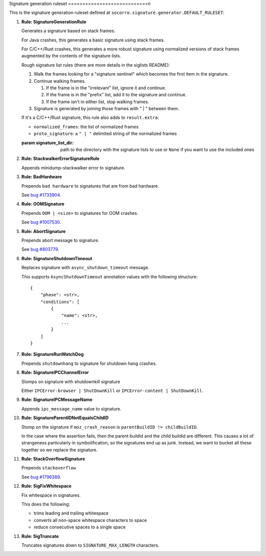 .. THIS IS AUTOGEMERATED USING:
   
   ./socorro-cmd signature-doc socorro.signature.generator.DEFAULT_RULESET socorro/signature/pipeline.rst
   
Signature generation ruleset
============================n

This is the signature generation ruleset defined at ``socorro.signature.generator.DEFAULT_RULESET``:

1. **Rule: SignatureGenerationRule**
   
   Generates a signature based on stack frames.
   
   For Java crashes, this generates a basic signature using stack frames.
   
   For C/C++/Rust crashes, this generates a more robust signature using
   normalized versions of stack frames augmented by the contents of the
   signature lists.
   
   Rough signature list rules (there are more details in the siglists README):
   
   1. Walk the frames looking for a "signature sentinel" which becomes the
      first item in the signature.
   2. Continue walking frames.
   
      1. If the frame is in the "irrelevant" list, ignore it and
         continue.
      2. If the frame is in the "prefix" list, add it to the signature
         and continue.
      3. If the frame isn't in either list, stop walking frames.
   
   3. Signature is generated by joining those frames with " | " between
      them.
   
   If it's a C/C++/Rust signature, this rule also adds to ``result.extra``:
   
   * ``normalized_frames``: the list of normalized frames
   * ``proto_signature``: a ``" | "`` delimited string of the normalized
     frames
   
   :param signature_list_dir: path to the directory with the signature lists to use or
       ``None`` if you want to use the included ones

2. **Rule: StackwalkerErrorSignatureRule**
   
   Appends minidump-stackwalker error to signature.

3. **Rule: BadHardware**
   
   Prepends ``bad hardware`` to signatures that are from bad hardware.
   
   See `bug #1733904 <https://bugzilla.mozilla.org/show_bug.cgi?id=1733904>`__.

4. **Rule: OOMSignature**
   
   Prepends ``OOM | <size>`` to signatures for OOM crashes.
   
   See `bug #1007530 <https://bugzilla.mozilla.org/show_bug.cgi?id=1007530>`__.

5. **Rule: AbortSignature**
   
   Prepends abort message to signature.
   
   See `bug #803779 <https://bugzilla.mozilla.org/show_bug.cgi?id=803779>`__.

6. **Rule: SignatureShutdownTimeout**
   
   Replaces signature with ``async_shutdown_timeout`` message.
   
   This supports ``AsyncShutdownTimeout`` annotation values with the following
   structure::
   
       {
           "phase": <str>,
           "conditions": [
               {
                   "name": <str>,
                   ...
               }
           ]
       }

7. **Rule: SignatureRunWatchDog**
   
   Prepends ``shutdownhang`` to signature for shutdown hang crashes.

8. **Rule: SignatureIPCChannelError**
   
   Stomps on signature with shutdownkill signature
   
   Either ``IPCError-browser | ShutDownKill`` or ``IPCError-content | ShutDownKill``.

9. **Rule: SignatureIPCMessageName**
   
   Appends ``ipc_message_name`` value to signature.

10. **Rule: SignatureParentIDNotEqualsChildID**
    
    Stomp on the signature if ``moz_crash_reason`` is ``parentBuildID != childBuildID``.
    
    In the case where the assertion fails, then the parent buildid and the child buildid are
    different. This causes a lot of strangeness particularly in symbolification, so the signatures
    end up as junk. Instead, we want to bucket all these together so we replace the signature.

11. **Rule: StackOverflowSignature**
    
    Prepends ``stackoverflow``
    
    See `bug #1796389 <https://bugzilla.mozilla.org/show_bug.cgi?id=1796389>`__.

12. **Rule: SigFixWhitespace**
    
    Fix whitespace in signatures.
    
    This does the following:
    
    * trims leading and trailing whitespace
    * converts all non-space whitespace characters to space
    * reduce consecutive spaces to a single space

13. **Rule: SigTruncate**
    
    Truncates signatures down to ``SIGNATURE_MAX_LENGTH`` characters.

